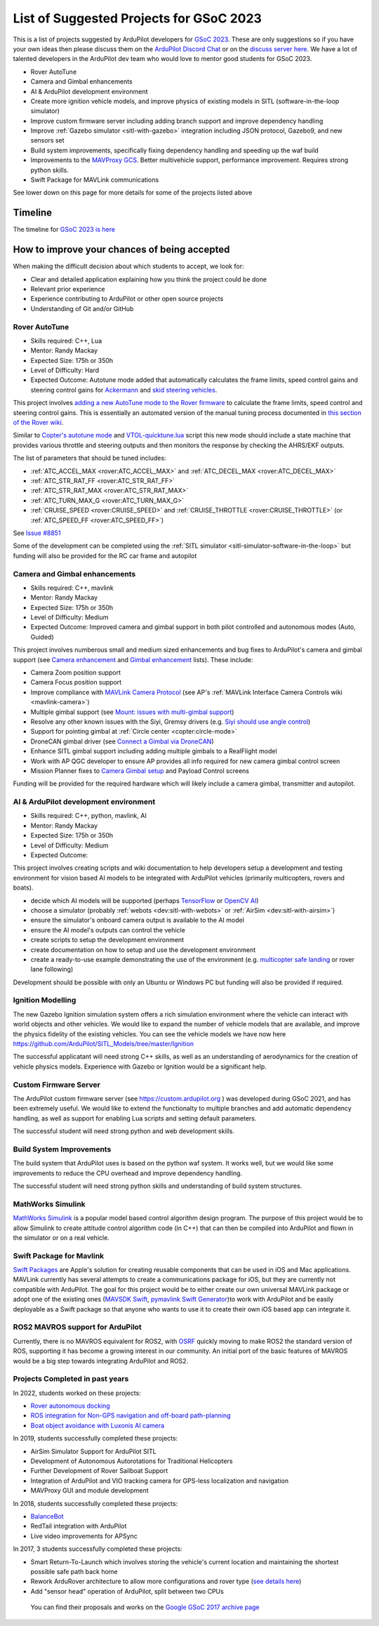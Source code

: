 .. _gsoc-ideas-list:
    
========================================
List of Suggested Projects for GSoC 2023
========================================

This is a list of projects suggested by ArduPilot developers for `GSoC 2023 <https://summerofcode.withgoogle.com/>`__. These are only suggestions so if you have your own ideas then please discuss them on the `ArduPilot Discord Chat <https://ardupilot.org/discord>`__ or on the `discuss server here <https://discuss.ardupilot.org/c/google-summer-of-code>`__.  We have a lot of talented developers in the ArduPilot dev team who would love to mentor good students for GSoC 2023.

- Rover AutoTune
- Camera and Gimbal enhancements
- AI & ArduPilot development environment
- Create more ignition vehicle models, and improve physics of existing models in SITL (software-in-the-loop simulator)
- Improve custom firmware server including adding branch support and improve dependency handling
- Improve :ref:`Gazebo simulator <sitl-with-gazebo>` integration including JSON protocol, Gazebo9, and new sensors set
- Build system improvements, specifically fixing dependency handling and speeding up the waf build
- Improvements to the `MAVProxy GCS <https://github.com/ArduPilot/MAVProxy>`__. Better multivehicle support, performance improvement. Requires strong python skills.
- Swift Package for MAVLink communications

See lower down on this page for more details for some of the projects listed above

Timeline
========

The timeline for `GSoC 2023 is here <https://developers.google.com/open-source/gsoc/timeline>`__

How to improve your chances of being accepted
=============================================

When making the difficult decision about which students to accept, we look for:

- Clear and detailed application explaining how you think the project could be done
- Relevant prior experience
- Experience contributing to ArduPilot or other open source projects
- Understanding of Git and/or GitHub

Rover AutoTune
--------------

- Skills required: C++, Lua
- Mentor: Randy Mackay
- Expected Size: 175h or 350h
- Level of Difficulty: Hard
- Expected Outcome: Autotune mode added that automatically calculates the frame limits, speed control gains and steering control gains for `Ackermann <https://ardupilot.org/rover/docs/rover-motor-and-servo-connections.html#separate-steering-and-throttle>`__ and `skid steering vehicles <https://ardupilot.org/rover/docs/rover-motor-and-servo-connections.html#skid-steering>`__.

This project involves `adding a new AutoTune mode to the Rover firmware <https://ardupilot.org/dev/docs/rover-adding-a-new-drive-mode.html>`__ to calculate the frame limits, speed control and steering control gains.  This is essentially an automated version of the manual tuning process documented in `this section of the Rover wiki <https://ardupilot.org/rover/docs/rover-first-drive.html>`__.

Similar to `Copter's autotune mode <https://ardupilot.org/copter/docs/autotune.html>`__ and `VTOL-quicktune.lua <https://github.com/ArduPilot/ardupilot/blob/master/libraries/AP_Scripting/applets/VTOL-quicktune.lua>`__ script this new mode should include a state machine that provides various throttle and steering outputs and then monitors the response by checking the AHRS/EKF outputs.

The list of parameters that should be tuned includes:

- :ref:`ATC_ACCEL_MAX <rover:ATC_ACCEL_MAX>` and :ref:`ATC_DECEL_MAX <rover:ATC_DECEL_MAX>`
- :ref:`ATC_STR_RAT_FF <rover:ATC_STR_RAT_FF>`
- :ref:`ATC_STR_RAT_MAX <rover:ATC_STR_RAT_MAX>`
- :ref:`ATC_TURN_MAX_G <rover:ATC_TURN_MAX_G>`
- :ref:`CRUISE_SPEED <rover:CRUISE_SPEED>` and :ref:`CRUISE_THROTTLE <rover:CRUISE_THROTTLE>` (or :ref:`ATC_SPEED_FF <rover:ATC_SPEED_FF>`)

See `Issue #8851 <https://github.com/ArduPilot/ardupilot/issues/8851>`__

Some of the development can be completed using the :ref:`SITL simulator <sitl-simulator-software-in-the-loop>` but funding will also be provided for the RC car frame and autopilot

Camera and Gimbal enhancements
------------------------------

- Skills required: C++, mavlink
- Mentor: Randy Mackay
- Expected Size: 175h or 350h
- Level of Difficulty: Medium
- Expected Outcome: Improved camera and gimbal support in both pilot controlled and autonomous modes (Auto, Guided)

This project involves numberous small and medium sized enhancements and bug fixes to ArduPilot's camera and gimbal support (see `Camera enhancement <https://github.com/ArduPilot/ardupilot/issues/23151>`__ and `Gimbal enhancement <https://github.com/ArduPilot/ardupilot/issues/20985>`__ lists).  These include:

- Camera Zoom position support
- Camera Focus position support
- Improve compliance with `MAVLink Camera Protocol <https://mavlink.io/en/services/camera.html>`__ (see AP's :ref:`MAVLink Interface Camera Controls wiki <mavlink-camera>`)
- Multiple gimbal support (see `Mount: issues with multi-gimbal support <https://github.com/ArduPilot/ardupilot/issues/21665>`__)
- Resolve any other known issues with the Siyi, Gremsy drivers (e.g. `Siyi should use angle control <https://github.com/ArduPilot/ardupilot/issues/23149>`__)
- Support for pointing gimbal at :ref:`Circle center <copter:circle-mode>`
- DroneCAN gimbal driver (see `Connect a Gimbal via DroneCAN <https://github.com/ArduPilot/ardupilot/issues/22148>`__)
- Enhance SITL gimbal support including adding multiple gimbals to a RealFlight model
- Work with AP QGC developer to ensure AP provides all info required for new camera gimbal control screen
- Mission Planner fixes to `Camera Gimbal setup <https://github.com/ArduPilot/MissionPlanner/issues/3049>`__ and Payload Control screens

Funding will be provided for the required hardware which will likely include a camera gimbal, transmitter and autopilot.

AI & ArduPilot development environment
--------------------------------------

- Skills required: C++, python, mavlink, AI
- Mentor: Randy Mackay
- Expected Size: 175h or 350h
- Level of Difficulty: Medium
- Expected Outcome: 

This project involves creating scripts and wiki documentation to help developers setup a development and testing environment for vision based AI models to be integrated with ArduPilot vehicles (primarily multicopters, rovers and boats).

- decide which AI models will be supported (perhaps `TensorFlow <https://www.tensorflow.org>`__ or `OpenCV AI <https://opencv.org/>`__)
- choose a simulator (probably :ref:`webots <dev:sitl-with-webots>` or :ref:`AirSim <dev:sitl-with-airsim>`)
- ensure the simulator's onboard camera output is available to the AI model
- ensure the AI model's outputs can control the vehicle
- create scripts to setup the development environment
- create documentation on how to setup and use the development environment
- create a ready-to-use example demonstrating the use of the environment (e.g. `multicopter safe landing <https://github.com/stephansturges/OpenLander>`__ or rover lane following)

Development should be possible with only an Ubuntu or Windows PC but funding will also be provided if required.

Ignition Modelling
------------------

The new Gazebo Ignition simulation system offers a rich simulation
environment where the vehicle can interact with world objects and
other vehicles. We would like to expand the number of vehicle models
that are available, and improve the physics fidelity of the existing
vehicles. You can see the vehicle models we have now here
`https://github.com/ArduPilot/SITL_Models/tree/master/Ignition
<https://github.com/ArduPilot/SITL_Models/tree/master/Ignition>`__

The successful applicatant will need strong C++ skills, as well as an
understanding of aerodynamics for the creation of vehicle physics
models. Experience with Gazebo or Ignition would be a significant help.


Custom Firmware Server
----------------------

The ArduPilot custom firmware server (see
`https://custom.ardupilot.org <https://custom.ardupilot.org>`__ ) was
developed during GSoC 2021, and has been extremely useful. We would
like to extend the functionalty to multiple branches and add automatic
dependency handling, as well as support for enabling Lua scripts and
setting default parameters.

The successful student will need strong python and web development skills.

Build System Improvements
-------------------------

The build system that ArduPilot uses is based on the python waf
system. It works well, but we would like some improvements to reduce
the CPU overhead and improve dependency handling.

The successful student will need strong python skills and
understanding of build system structures.

MathWorks Simulink
------------------

`MathWorks Simulink <https://www.mathworks.com/products/simulink.html>`__ is a popular model based control algorithm design program.  The purpose of this project would be to allow Simulink to create attitude control algorithm code (in C++) that can then be compiled into ArduPilot and flown in the simulator or on a real vehicle.

Swift Package for Mavlink
-------------------------

`Swift Packages <https://developer.apple.com/documentation/swift_packages>`__ are Apple's solution for creating reusable components that can be used in iOS and Mac applications. MAVLink currently has several attempts to create a communications package for iOS, but they are currently not compatible with ArduPilot. The goal for this project would be to either create our own universal MAVLink package or adopt one of the existing ones (`MAVSDK Swift <https://github.com/mavlink/MAVSDK-Swift>`__, `pymavlink Swift Generator <https://github.com/ArduPilot/pymavlink/blob/master/generator/swift/MAVLink.swift>`__)to work with ArduPilot and be easily deployable as a Swift package so that anyone who wants to use it to create their own iOS based app can integrate it.

ROS2 MAVROS support for ArduPilot
---------------------------------

Currently, there is no MAVROS equivalent for ROS2, with `OSRF <https://www.openrobotics.org>`__ quickly moving to make ROS2 the standard version of ROS, supporting it has become a growing interest in our community. An initial port of the basic features of MAVROS would be a big step towards integrating ArduPilot and ROS2.

Projects Completed in past years
--------------------------------

In 2022, students worked on these projects:

- `Rover autonomous docking <https://discuss.ardupilot.org/t/gsoc-2022-rover-autodocking-conclusion/90626>`__
- `ROS integration for Non-GPS navigation and off-board path-planning <https://discuss.ardupilot.org/t/gsoc-2022-update-ros-integration-for-non-gps-navigation-and-off-board-path-planning/86948>`__
- `Boat object avoidance with Luxonis AI camera <https://discuss.ardupilot.org/t/gsoc-2022-boat-object-avoidance-with-luxonis-ai-camera/91257>`__

In 2019, students successfully completed these projects:

- AirSim Simulator Support for ArduPilot SITL
- Development of Autonomous Autorotations for Traditional Helicopters
- Further Development of Rover Sailboat Support
- Integration of ArduPilot and VIO tracking camera for GPS-less localization and navigation
- MAVProxy GUI and module development

In 2018, students successfully completed these projects:

- `BalanceBot <https://ardupilot.org/rover/docs/balance_bot-home.html>`__
- RedTail integration with ArduPilot
- Live video improvements for APSync

In 2017, 3 students successfully completed these projects:

- Smart Return-To-Launch which involves storing the vehicle's current location and maintaining the shortest possible safe path back home
- Rework ArduRover architecture to allow more configurations and rover type (`see details here <https://github.com/khancyr/GSOC-2017>`__)
- Add "sensor head" operation of ArduPilot, split between two CPUs

 You can find their proposals and works on the `Google GSoC 2017 archive page <https://summerofcode.withgoogle.com/archive/2017/organizations/5801067908431872>`__
